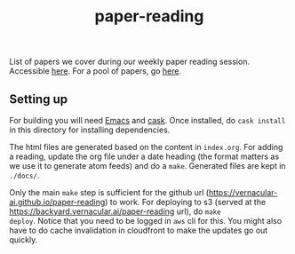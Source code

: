 #+TITLE:paper-reading [[https://github.com/Vernacular-ai/paper-reading/actions][file:https://github.com/Vernacular-ai/paper-reading/workflows/Website%20Updates/badge.svg]]

List of papers we cover during our weekly paper reading session. Accessible
[[https://backyard.vernacular.ai/paper-reading/][here]]. For a pool of papers, go [[./library/][here]].

** Setting up
For building you will need [[https://www.gnu.org/software/emacs/][Emacs]] and [[https://github.com/cask/cask][cask]]. Once installed, do =cask install= in
this directory for installing dependencies.

The html files are generated based on the content in =index.org=. For adding a
reading, update the org file under a date heading (the format matters as we use
it to generate atom feeds) and do a =make=. Generated files are kept in =./docs/=.

Only the main =make= step is sufficient for the github url
(https://vernacular-ai.github.io/paper-reading) to work. For deploying to s3
(served at the https://backyard.vernacular.ai/paper-reading url), do =make
deploy=. Notice that you need to be logged in =aws= cli for this. You might also
have to do cache invalidation in cloudfront to make the updates go out quickly.
